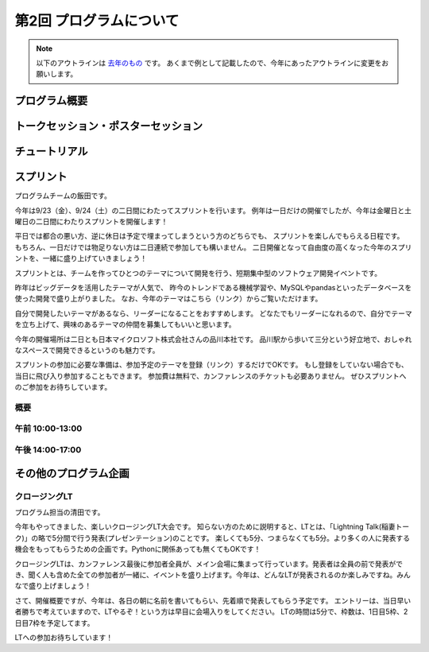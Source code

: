 ================================
第2回 プログラムについて
================================

.. note::
   以下のアウトラインは `去年のもの <https://codezine.jp/article/detail/8990>`_ です。
   あくまで例として記載したので、今年にあったアウトラインに変更をお願いします。

プログラム概要
===============

トークセッション・ポスターセッション
=======================================

チュートリアル
===============

スプリント
===============

プログラムチームの飯田です。

今年は9/23（金）、9/24（土）の二日間にわたってスプリントを行います。
例年は一日だけの開催でしたが、今年は金曜日と土曜日の二日間にわたりスプリントを開催します！

平日では都合の悪い方、逆に休日は予定で埋まってしまうという方のどちらでも、
スプリントを楽しんでもらえる日程です。
もちろん、一日だけでは物足りない方は二日連続で参加しても構いません。
二日開催となって自由度の高くなった今年のスプリントを、一緒に盛り上げていきましょう！

スプリントとは、チームを作ってひとつのテーマについて開発を行う、短期集中型のソフトウェア開発イベントです。

昨年はビッグデータを活用したテーマが人気で、
昨今のトレンドである機械学習や、MySQLやpandasといったデータベースを使った開発で盛り上がりました。
なお、今年のテーマはこちら（リンク）からご覧いただけます。

自分で開発したいテーマがあるなら、リーダーになることをおすすめします。
どなたでもリーダーになれるので、自分でテーマを立ち上げて、興味のあるテーマの仲間を募集してもいいと思います。

今年の開催場所は二日とも日本マイクロソフト株式会社さんの品川本社です。
品川駅から歩いて三分という好立地で、おしゃれなスペースで開発できるというのも魅力です。

スプリントの参加に必要な準備は、参加予定のテーマを登録（リンク）するだけでOKです。
もし登録をしていない場合でも、当日に飛び入り参加することもできます。
参加費は無料で、カンファレンスのチケットも必要ありません。
ぜひスプリントへのご参加をお待ちしています。

概要
----------

午前 10:00-13:00
------------------

午後 14:00-17:00
------------------

その他のプログラム企画
=======================

クロージングLT
--------------
プログラム担当の清田です。

今年もやってきました、楽しいクロージングLT大会です。
知らない方のために説明すると、LTとは、「Lightning Talk(稲妻トーク)」の略で5分間で行う発表(プレゼンテーション)のことです。
楽しくても5分、つまらなくても5分。より多くの人に発表する機会をもってもらうための企画です。Pythonに関係あっても無くてもOKです！

クロージングLTは、カンファレンス最後に参加者全員が、メイン会場に集まって行っています。発表者は全員の前で発表ができ、聞く人も含めた全ての参加者が一緒に、イベントを盛り上げます。今年は、どんなLTが発表されるのか楽しみですね。みんなで盛り上げましょう！

さて、開催概要ですが、今年は、各日の朝に名前を書いてもらい、先着順で発表してもらう予定です。
エントリーは、当日早い者勝ちで考えていますので、LTやるぞ！という方は早目に会場入りをしてください。
LTの時間は5分で、枠数は、1日目5枠、2日目7枠を予定してます。

LTへの参加お待ちしています！
